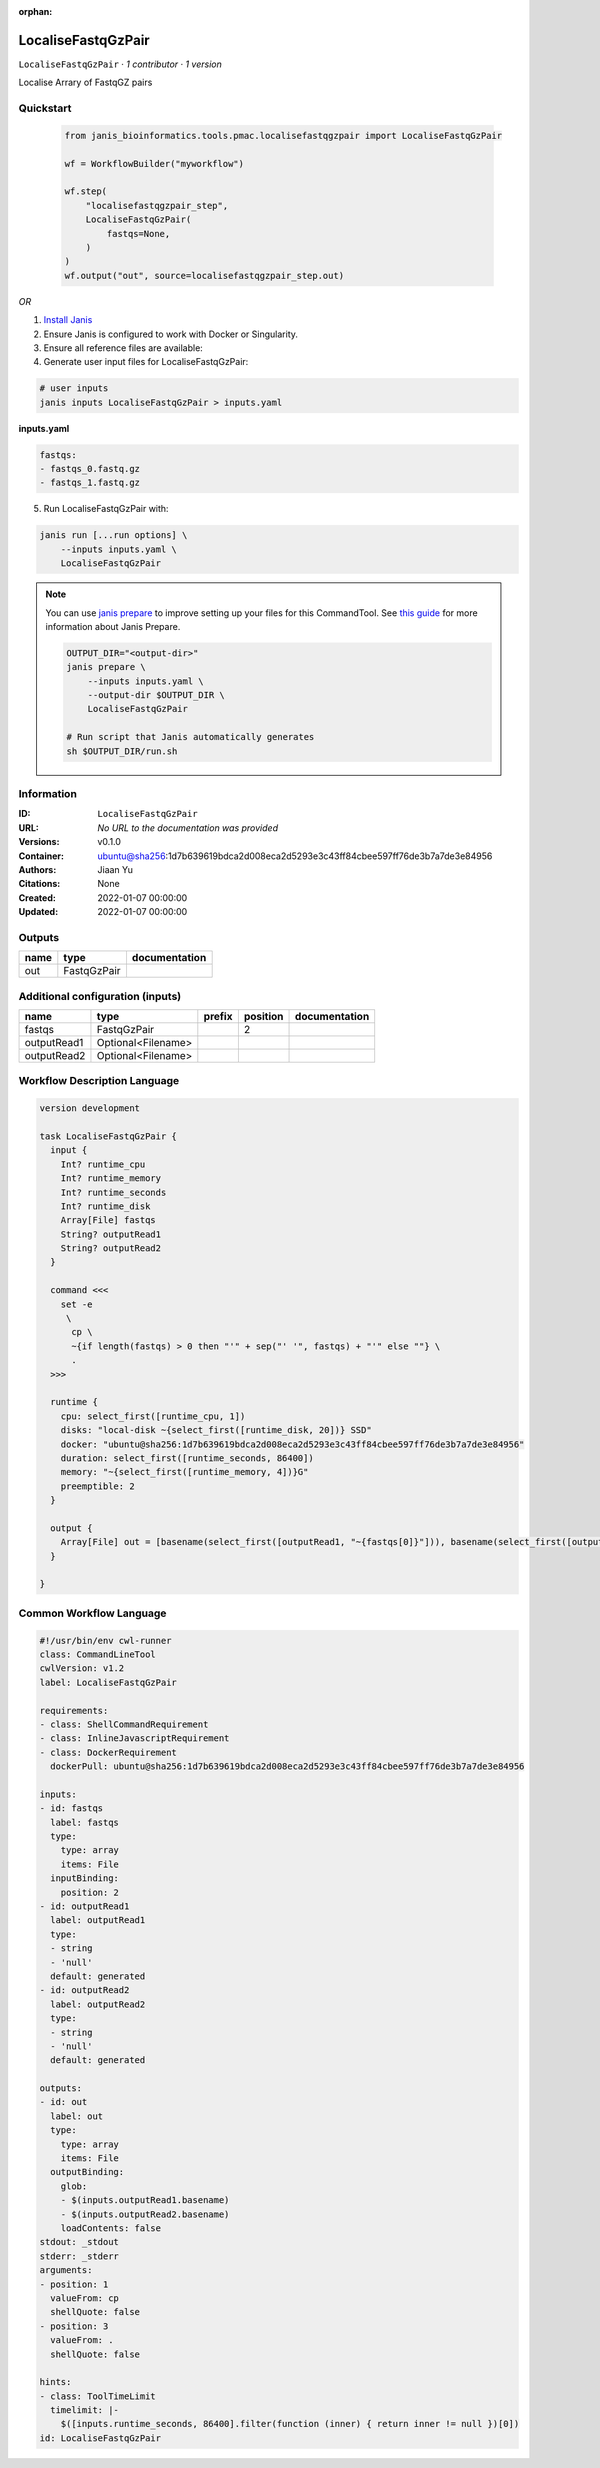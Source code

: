 :orphan:

LocaliseFastqGzPair
===================

``LocaliseFastqGzPair`` · *1 contributor · 1 version*

Localise Arrary of FastqGZ pairs
        


Quickstart
-----------

    .. code-block:: python

       from janis_bioinformatics.tools.pmac.localisefastqgzpair import LocaliseFastqGzPair

       wf = WorkflowBuilder("myworkflow")

       wf.step(
           "localisefastqgzpair_step",
           LocaliseFastqGzPair(
               fastqs=None,
           )
       )
       wf.output("out", source=localisefastqgzpair_step.out)
    

*OR*

1. `Install Janis </tutorials/tutorial0.html>`_

2. Ensure Janis is configured to work with Docker or Singularity.

3. Ensure all reference files are available:

4. Generate user input files for LocaliseFastqGzPair:

.. code-block:: bash

   # user inputs
   janis inputs LocaliseFastqGzPair > inputs.yaml



**inputs.yaml**

.. code-block:: yaml

       fastqs:
       - fastqs_0.fastq.gz
       - fastqs_1.fastq.gz




5. Run LocaliseFastqGzPair with:

.. code-block:: bash

   janis run [...run options] \
       --inputs inputs.yaml \
       LocaliseFastqGzPair

.. note::

   You can use `janis prepare <https://janis.readthedocs.io/en/latest/references/prepare.html>`_ to improve setting up your files for this CommandTool. See `this guide <https://janis.readthedocs.io/en/latest/references/prepare.html>`_ for more information about Janis Prepare.

   .. code-block:: text

      OUTPUT_DIR="<output-dir>"
      janis prepare \
          --inputs inputs.yaml \
          --output-dir $OUTPUT_DIR \
          LocaliseFastqGzPair

      # Run script that Janis automatically generates
      sh $OUTPUT_DIR/run.sh











Information
------------

:ID: ``LocaliseFastqGzPair``
:URL: *No URL to the documentation was provided*
:Versions: v0.1.0
:Container: ubuntu@sha256:1d7b639619bdca2d008eca2d5293e3c43ff84cbee597ff76de3b7a7de3e84956
:Authors: Jiaan Yu
:Citations: None
:Created: 2022-01-07 00:00:00
:Updated: 2022-01-07 00:00:00


Outputs
-----------

======  ===========  ===============
name    type         documentation
======  ===========  ===============
out     FastqGzPair
======  ===========  ===============


Additional configuration (inputs)
---------------------------------

===========  ==================  ========  ==========  ===============
name         type                prefix      position  documentation
===========  ==================  ========  ==========  ===============
fastqs       FastqGzPair                            2
outputRead1  Optional<Filename>
outputRead2  Optional<Filename>
===========  ==================  ========  ==========  ===============

Workflow Description Language
------------------------------

.. code-block:: text

   version development

   task LocaliseFastqGzPair {
     input {
       Int? runtime_cpu
       Int? runtime_memory
       Int? runtime_seconds
       Int? runtime_disk
       Array[File] fastqs
       String? outputRead1
       String? outputRead2
     }

     command <<<
       set -e
        \
         cp \
         ~{if length(fastqs) > 0 then "'" + sep("' '", fastqs) + "'" else ""} \
         .
     >>>

     runtime {
       cpu: select_first([runtime_cpu, 1])
       disks: "local-disk ~{select_first([runtime_disk, 20])} SSD"
       docker: "ubuntu@sha256:1d7b639619bdca2d008eca2d5293e3c43ff84cbee597ff76de3b7a7de3e84956"
       duration: select_first([runtime_seconds, 86400])
       memory: "~{select_first([runtime_memory, 4])}G"
       preemptible: 2
     }

     output {
       Array[File] out = [basename(select_first([outputRead1, "~{fastqs[0]}"])), basename(select_first([outputRead2, "~{fastqs[1]}"]))]
     }

   }

Common Workflow Language
-------------------------

.. code-block:: text

   #!/usr/bin/env cwl-runner
   class: CommandLineTool
   cwlVersion: v1.2
   label: LocaliseFastqGzPair

   requirements:
   - class: ShellCommandRequirement
   - class: InlineJavascriptRequirement
   - class: DockerRequirement
     dockerPull: ubuntu@sha256:1d7b639619bdca2d008eca2d5293e3c43ff84cbee597ff76de3b7a7de3e84956

   inputs:
   - id: fastqs
     label: fastqs
     type:
       type: array
       items: File
     inputBinding:
       position: 2
   - id: outputRead1
     label: outputRead1
     type:
     - string
     - 'null'
     default: generated
   - id: outputRead2
     label: outputRead2
     type:
     - string
     - 'null'
     default: generated

   outputs:
   - id: out
     label: out
     type:
       type: array
       items: File
     outputBinding:
       glob:
       - $(inputs.outputRead1.basename)
       - $(inputs.outputRead2.basename)
       loadContents: false
   stdout: _stdout
   stderr: _stderr
   arguments:
   - position: 1
     valueFrom: cp
     shellQuote: false
   - position: 3
     valueFrom: .
     shellQuote: false

   hints:
   - class: ToolTimeLimit
     timelimit: |-
       $([inputs.runtime_seconds, 86400].filter(function (inner) { return inner != null })[0])
   id: LocaliseFastqGzPair


